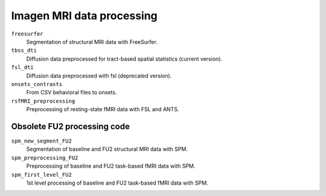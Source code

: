 ==========================
Imagen MRI data processing
==========================

``freesurfer``
  Segmentation of structural MRI data with FreeSurfer.
  
``tbss_dti``
  Diffusion data preprocessed for tract-based spatial statistics (current version).

``fsl_dti``
  Diffusion data preprocessed with fsl (deprecated version).

``onsets_contrasts``
  From CSV behavioral files to onsets.

``rsfMRI_preprocessing``
  Preprocessing of resting-state fMRI data with FSL and ANTS.

----------------------------
Obsolete FU2 processing code
----------------------------

``spm_new_segment_FU2``
  Segmentation of baseline and FU2 structural MRI data with SPM.

``spm_preprocessing_FU2``
  Preprocessing of baseline and FU2 task-based fMRI data with SPM.

``spm_first_level_FU2``
  1st level processing of baseline and FU2 task-based fMRI data with SPM.
